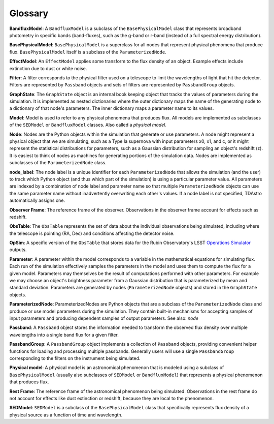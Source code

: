 Glossary
========================================================================================

**BandfluxModel**: A ``BandfluxModel`` is a subclass of the ``BasePhysicalModel`` class that represents broadband photometry in specific bands (band-fluxes), such as the g-band or r-band (instead of a full spectral energy distribution).

**BasePhysicalModel**: ``BasePhysicalModel`` is a superclass for all nodes that represent physical phenomena that produce flux. ``BasePhysicalModel`` itself is a subclass of the ``ParameterizedNode``.

**EffectModel**: An ``EffectModel`` applies some transform to the flux density of an object. Example effects include extinction due to dust or white noise.

**Filter**: A filter corresponds to the physical filter used on a telescope to limit the wavelengths of light that hit the detector.  Filters are represented by ``Passband`` objects and sets of filters are represented by ``PassbandGroup`` objects.

**GraphState**: The ``GraphState`` object is an internal book keeping object that tracks the values of parameters during the simulation. It is implemented as nested dictionaries where the outer dictionary maps the name of the generating node to a dictionary of that node's parameters. The inner dictionary maps a parameter name to its values.

**Model**: Model is used to refer to any physical phenomena that produces flux. All models are implemented as subclasses of the ``SEDModel`` or ``BandfluxModel`` classes. Also called a *physical model*.

**Node**: Nodes are the Python objects within the simulation that generate or use parameters. A node might represent a physical object that we are simulating, such as a Type Ia supernova with input parameters x0, x1, and c, or it might represent the statistical distributions for parameters, such as a Gaussian distribution for sampling an object's  redshift (z). It is easiest to think of nodes as machines for generating portions of the simulation data. Nodes are implemented as subclasses of the ``ParameterizedNode`` class.

**node_label**: The node label is a unique identifier for each ``ParameterizedNode`` that allows the simulation (and the user) to track which Python object (and thus which part of the simulation) is using a particular parameter value. All parameters are indexed by a combination of node label and parameter name so that multiple ``ParameterizedNode`` objects can use the same parameter name without inadvertently overwriting each other's values. If a node label is not specified, TDAstro automatically assigns one.

**Observer Frame**: The reference frame of the observer. Observations in the observer frame account for effects such as redshift.

**ObsTable**: The ``ObsTable`` represents the set of data about the individual observations being simulated, including where the telescope is pointing (RA, Dec) and conditions affecting the detector noise.

**OpSim**: A specific version of the ``ObsTable`` that stores data for the Rubin Observatory's LSST `Operations Simulator <https://www.lsst.org/scientists/simulations/opsim>`_ outputs.

**Parameter**: A parameter within the model corresponds to a variable in the mathematical equations for simulating flux. Each run of the simulation effectively samples the parameters in the model and uses them to compute the flux for a given model. Parameters may themselves be the result of computations performed with other parameters. For example we may choose an object's brightness parameter from a Gaussian distribution that is parameterized by mean and standard deviation. Parameters are generated by nodes (``ParameterizedNode`` objects) and stored in the ``GraphState`` objects.

**ParameterizedNode**: ParameterizedNodes are Python objects that are a subclass of the ``ParameterizedNode`` class and produce or use model parameters during the simulation. They contain built-in mechanisms for accepting samples of input parameters and producing dependent samples of output parameters. See also: *node*

**Passband**: A ``Passband`` object stores the information needed to transform the observed flux density over multiple wavelengths into a single band flux for a given filter.

**PassbandGroup**: A ``PassbandGroup`` object implements a collection of ``Passband`` objects, providing convenient helper functions for loading and processing multiple passbands. Generally users will use a single ``PassbandGroup`` corresponding to the filters on the instrument being simulated.

**Physical model**: A physical model is an astronomical phenomenon that is modeled using a subclass of ``BasePhysicalModel`` (usually also subclasses of ``SEDModel`` or ``BandfluxModel``) that represents a physical phenomenon that produces flux.

**Rest Frame**: The reference frame of the astronomical phenomenon being simulated. Observations in the rest frame do not account for effects like dust extinction or redshift, because they are local to the phenomenon.

**SEDModel**: ``SEDModel`` is a subclass of the ``BasePhysicalModel`` class that specifically represents flux density of a physical source as a function of time and wavelength.
